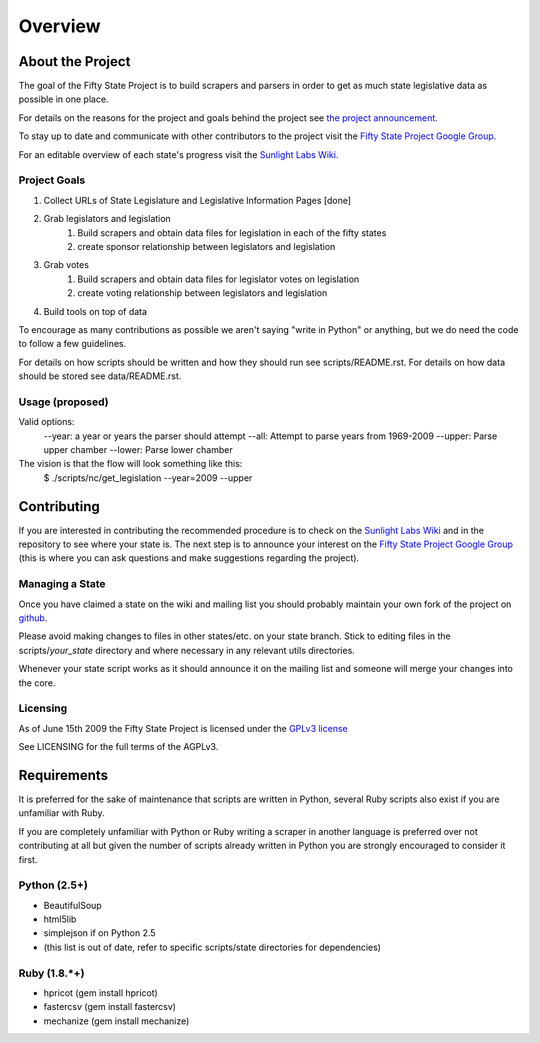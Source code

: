 =======================
Overview
=======================

About the Project
=================

The goal of the Fifty State Project is to build scrapers and parsers in order to get as much state 
legislative data as possible in one place.

For details on the reasons for the project and goals behind the project see 
`the project announcement <http://sunlightlabs.com/blog/2009/02/26/fifty-state-project/>`_.

To stay up to date and communicate with other contributors to the project visit the `Fifty State Project Google Group <http://groups.google.com/group/fifty-state-project>`_.

For an editable overview of each state's progress visit the `Sunlight Labs Wiki <http://wiki.sunlightlabs.com/index.php/State_Legislation_Page>`_.

Project Goals
-------------

1. Collect URLs of State Legislature and Legislative Information Pages [done]
2. Grab legislators and legislation
     1. Build scrapers and obtain data files for legislation in each of the fifty states
     2. create sponsor relationship between legislators and legislation 
3. Grab votes
     1. Build scrapers and obtain data files for legislator votes on legislation
     2. create voting relationship between legislators and legislation 
4. Build tools on top of data 

To encourage as many contributions as possible we aren't saying "write in Python" 
or anything, but we do need the code to follow a few guidelines.

For details on how scripts should be written and how they should run see scripts/README.rst.
For details on how data should be stored see data/README.rst.

Usage (proposed)
----------------
Valid options:
 --year: a year or years the parser should attempt
 --all: Attempt to parse years from 1969-2009
 --upper: Parse upper chamber
 --lower: Parse lower chamber
 
The vision is that the flow will look something like this:
    $  ./scripts/nc/get_legislation --year=2009 --upper


Contributing
============

If you are interested in contributing the recommended procedure is to check on 
the `Sunlight Labs Wiki`_ and in the repository to see where your state is.
The next step is to announce your interest on the `Fifty State Project Google Group <http://groups.google.com/group/fifty-state-project>`_
(this is where you can ask questions and make suggestions regarding the project).

Managing a State
----------------

Once you have claimed a state on the wiki and mailing list you should probably 
maintain your own fork of the project on `github <http://github.com>`_.

Please avoid making changes to files in other states/etc. on your state branch.
Stick to editing files in the scripts/*your_state* directory and where necessary 
in any relevant utils directories.

Whenever your state script works as it should announce it on the mailing list and 
someone will merge your changes into the core.

Licensing
---------

As of June 15th 2009 the Fifty State Project is licensed under the `GPLv3 license <http://www.fsf.org/licensing/licenses/agpl-3.0.html>`_

See LICENSING for the full terms of the AGPLv3.

Requirements
============

It is preferred for the sake of maintenance that scripts are written in 
Python, several Ruby scripts also exist if you are unfamiliar with Ruby.

If you are completely unfamiliar with Python or Ruby writing a scraper in
another language is preferred over not contributing at all but given the
number of scripts already written in Python you are strongly encouraged  to
consider it first.

Python (2.5+)
-------------
* BeautifulSoup
* html5lib
* simplejson if on Python 2.5
* (this list is out of date, refer to specific scripts/state directories for dependencies)

Ruby (1.8.*+)
-------------
* hpricot (gem install hpricot)
* fastercsv (gem install fastercsv)
* mechanize (gem install mechanize)
